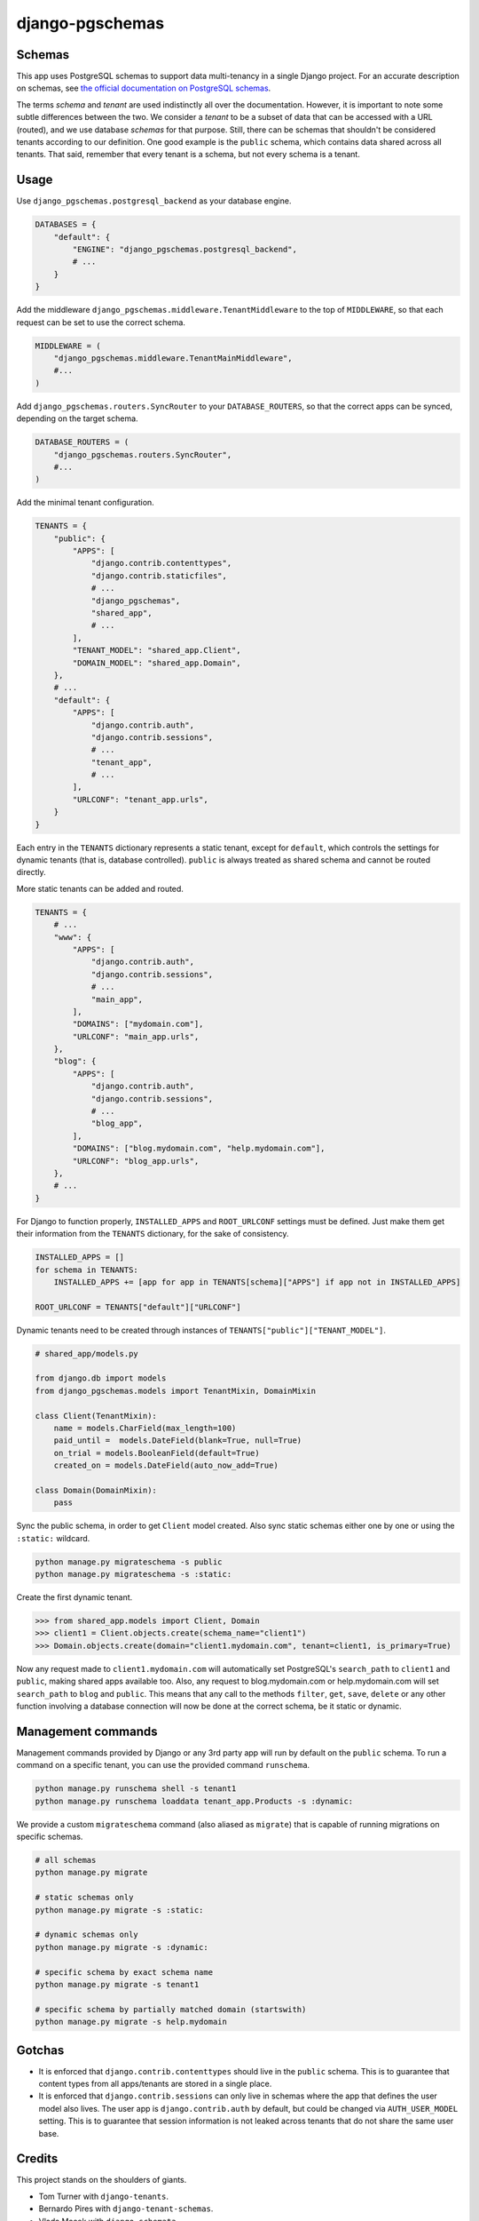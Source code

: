 django-pgschemas
================

.. image:: https://img.shields.io/badge/packaging-poetry-purple.svg
   :alt: Packaging: poetry
   :target: https://github.com/sdispater/poetry

.. image:: https://img.shields.io/badge/code%20style-black-black.svg
   :alt: Code style: black
   :target: https://github.com/ambv/black

.. image:: https://badges.gitter.im/Join%20Chat.svg
   :alt: Join the chat at https://gitter.im/django-pgschemas
   :target: https://gitter.im/django-pgschemas/community?utm_source=share-link&utm_medium=link&utm_campaign=share-link

.. image:: https://readthedocs.org/projects/django-pgschemas/badge/?version=latest
    :alt: Documentation status
    :target: https://django-pgschemas.readthedocs.io/

Schemas
-------

This app uses PostgreSQL schemas to support data multi-tenancy in a single
Django project. For an accurate description on schemas, see `the official
documentation on PostgreSQL schemas`_.

.. _the official documentation on PostgreSQL schemas: http://www.postgresql.org/docs/9.1/static/ddl-schemas.html

The terms *schema* and *tenant* are used indistinctly all over the
documentation. However, it is important to note some subtle differences between
the two. We consider a *tenant* to be a subset of data that can be accessed
with a URL (routed), and we use database *schemas* for that purpose. Still,
there can be schemas that shouldn't be considered tenants according to our
definition. One good example is the ``public`` schema, which contains data
shared across all tenants. That said, remember that every tenant is a schema,
but not every schema is a tenant.

Usage
-----

Use ``django_pgschemas.postgresql_backend`` as your database engine.

.. code-block:: python

    DATABASES = {
        "default": {
            "ENGINE": "django_pgschemas.postgresql_backend",
            # ...
        }
    }

Add the middleware ``django_pgschemas.middleware.TenantMiddleware`` to the top
of ``MIDDLEWARE``, so that each request can be set to use the correct schema.

.. code-block:: python

    MIDDLEWARE = (
        "django_pgschemas.middleware.TenantMainMiddleware",
        #...
    )

Add ``django_pgschemas.routers.SyncRouter`` to your ``DATABASE_ROUTERS``, so
that the correct apps can be synced, depending on the target schema.

.. code-block:: python

    DATABASE_ROUTERS = (
        "django_pgschemas.routers.SyncRouter",
        #...
    )

Add the minimal tenant configuration.

.. code-block:: python

    TENANTS = {
        "public": {
            "APPS": [
                "django.contrib.contenttypes",
                "django.contrib.staticfiles",
                # ...
                "django_pgschemas",
                "shared_app",
                # ...
            ],
            "TENANT_MODEL": "shared_app.Client",
            "DOMAIN_MODEL": "shared_app.Domain",
        },
        # ...
        "default": {
            "APPS": [
                "django.contrib.auth",
                "django.contrib.sessions",
                # ...
                "tenant_app",
                # ...
            ],
            "URLCONF": "tenant_app.urls",
        }
    }

Each entry in the ``TENANTS`` dictionary represents a static tenant, except for
``default``, which controls the settings for dynamic tenants (that is, database
controlled). ``public`` is always treated as shared schema and cannot be routed
directly.

More static tenants can be added and routed.

.. code-block:: python

    TENANTS = {
        # ...
        "www": {
            "APPS": [
                "django.contrib.auth",
                "django.contrib.sessions",
                # ...
                "main_app",
            ],
            "DOMAINS": ["mydomain.com"],
            "URLCONF": "main_app.urls",
        },
        "blog": {
            "APPS": [
                "django.contrib.auth",
                "django.contrib.sessions",
                # ...
                "blog_app",
            ],
            "DOMAINS": ["blog.mydomain.com", "help.mydomain.com"],
            "URLCONF": "blog_app.urls",
        },
        # ...
    }

For Django to function properly, ``INSTALLED_APPS`` and ``ROOT_URLCONF``
settings must be defined. Just make them get their information from the
``TENANTS`` dictionary, for the sake of consistency.

.. code-block:: python

    INSTALLED_APPS = []
    for schema in TENANTS:
        INSTALLED_APPS += [app for app in TENANTS[schema]["APPS"] if app not in INSTALLED_APPS]

    ROOT_URLCONF = TENANTS["default"]["URLCONF"]

Dynamic tenants need to be created through instances of
``TENANTS["public"]["TENANT_MODEL"]``.

.. code-block:: python

    # shared_app/models.py

    from django.db import models
    from django_pgschemas.models import TenantMixin, DomainMixin

    class Client(TenantMixin):
        name = models.CharField(max_length=100)
        paid_until =  models.DateField(blank=True, null=True)
        on_trial = models.BooleanField(default=True)
        created_on = models.DateField(auto_now_add=True)

    class Domain(DomainMixin):
        pass

Sync the public schema, in order to get ``Client`` model created. Also sync
static schemas either one by one or using the ``:static:`` wildcard.

.. code-block:: bash

    python manage.py migrateschema -s public
    python manage.py migrateschema -s :static:

Create the first dynamic tenant.

>>> from shared_app.models import Client, Domain
>>> client1 = Client.objects.create(schema_name="client1")
>>> Domain.objects.create(domain="client1.mydomain.com", tenant=client1, is_primary=True)

Now any request made to ``client1.mydomain.com`` will automatically set
PostgreSQL's ``search_path`` to ``client1`` and ``public``, making shared apps
available too. Also, any request to blog.mydomain.com or
help.mydomain.com will set ``search_path`` to ``blog`` and ``public``. This
means that any call to the methods ``filter``, ``get``, ``save``, ``delete``
or any other function involving a database connection will now be done at the
correct schema, be it static or dynamic.

Management commands
-------------------

Management commands provided by Django or any 3rd party app will run by default
on the ``public`` schema. To run a command on a specific tenant, you can use
the provided command ``runschema``.

.. code-block:: bash

    python manage.py runschema shell -s tenant1
    python manage.py runschema loaddata tenant_app.Products -s :dynamic:

We provide a custom ``migrateschema`` command (also aliased as ``migrate``)
that is capable of running migrations on specific schemas.

.. code-block:: bash

    # all schemas
    python manage.py migrate

    # static schemas only
    python manage.py migrate -s :static:

    # dynamic schemas only
    python manage.py migrate -s :dynamic:

    # specific schema by exact schema name
    python manage.py migrate -s tenant1

    # specific schema by partially matched domain (startswith)
    python manage.py migrate -s help.mydomain

Gotchas
-------

* It is enforced that ``django.contrib.contenttypes`` should live in the
  ``public`` schema. This is to guarantee that content types from all
  apps/tenants are stored in a single place.

* It is enforced that ``django.contrib.sessions`` can only live in schemas
  where the app that defines the user model also lives. The user app is
  ``django.contrib.auth`` by default, but could be changed via
  ``AUTH_USER_MODEL`` setting. This is to guarantee that session information
  is not leaked across tenants that do not share the same user base.

Credits
-------

This project stands on the shoulders of giants.

* Tom Turner with ``django-tenants``.
* Bernardo Pires with ``django-tenant-schemas``.
* Vlada Macek with ``django-schemata``.
